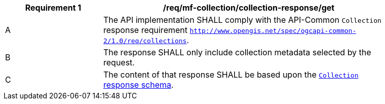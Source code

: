 [[req_mfc-collection-reponse-get]]
[width="90%",cols="2,6a",options="header"]
|===
^|*Requirement {counter:req-id}* |*/req/mf-collection/collection-response/get*
^|A |The API implementation SHALL comply with the API-Common `Collection` response requirement https://docs.ogc.org/DRAFTS/20-024.html#_response_2[`http://www.opengis.net/spec/ogcapi-common-2/1.0/req/collections`].
^|B |The response SHALL only include collection metadata selected by the request.
^|C |The content of that response SHALL be based upon the <<collection-info-schema, `Collection` response schema>>.
|===